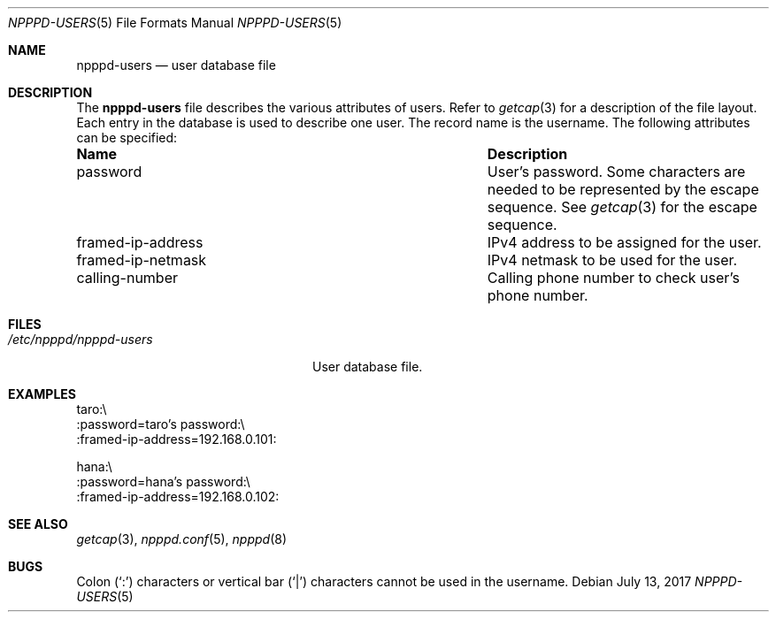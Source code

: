 .\"	$OpenBSD: npppd-users.5,v 1.7 2017/07/13 19:16:33 jmc Exp $
.\"
.\" Copyright (c) 2012 YASUOKA Masahiko <yasuoka@openbsd.org>
.\"
.\" Permission to use, copy, modify, and distribute this software for any
.\" purpose with or without fee is hereby granted, provided that the above
.\" copyright notice and this permission notice appear in all copies.
.\"
.\" THE SOFTWARE IS PROVIDED "AS IS" AND THE AUTHOR DISCLAIMS ALL WARRANTIES
.\" WITH REGARD TO THIS SOFTWARE INCLUDING ALL IMPLIED WARRANTIES OF
.\" MERCHANTABILITY AND FITNESS. IN NO EVENT SHALL THE AUTHOR BE LIABLE FOR
.\" ANY SPECIAL, DIRECT, INDIRECT, OR CONSEQUENTIAL DAMAGES OR ANY DAMAGES
.\" WHATSOEVER RESULTING FROM LOSS OF USE, DATA OR PROFITS, WHETHER IN AN
.\" ACTION OF CONTRACT, NEGLIGENCE OR OTHER TORTIOUS ACTION, ARISING OUT OF
.\" OR IN CONNECTION WITH THE USE OR PERFORMANCE OF THIS SOFTWARE.
.\" The following requests are required for all man pages.
.\"
.Dd $Mdocdate: July 13 2017 $
.Dt NPPPD-USERS 5
.Os
.Sh NAME
.Nm npppd-users
.Nd user database file
.Sh DESCRIPTION
The
.Nm
file describes
the various attributes of users.
Refer to
.Xr getcap 3
for a description of the file layout.
Each entry in the database is used to describe one user.
The record name is the username.
The following attributes can be specified:
.Bl -column "framed-ip-network"
.It Sy Name Ta Sy Description
.It password Ta
User's password.
Some characters are needed to be represented by the escape sequence.
See
.Xr getcap 3
for the escape sequence.
.It framed-ip-address Ta
IPv4 address to be assigned for the user.
.It framed-ip-netmask Ta
IPv4 netmask to be used for the user.
.It calling-number Ta
Calling phone number to check user's phone number.
.El
.Sh FILES
.Bl -tag -width "/etc/npppd/npppd-users"
.It Pa /etc/npppd/npppd-users
User database file.
.El
.Sh EXAMPLES
.Bd -literal
taro:\\
    :password=taro's password:\\
    :framed-ip-address=192.168.0.101:

hana:\\
    :password=hana's password:\\
    :framed-ip-address=192.168.0.102:
.Ed
.Sh SEE ALSO
.Xr getcap 3 ,
.Xr npppd.conf 5 ,
.Xr npppd 8
.Sh BUGS
Colon
.Pq Sq \&:
characters or vertical bar
.Pq Sq |
characters cannot be used in the username.
